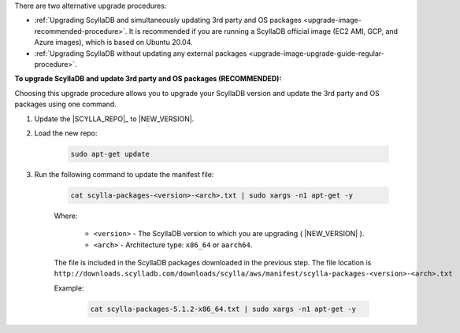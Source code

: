 There are two alternative upgrade procedures:

* :ref:`Upgrading ScyllaDB and simultaneously updating 3rd party and OS packages <upgrade-image-recommended-procedure>`. It is recommended if you are running a ScyllaDB official image (EC2 AMI, GCP, and Azure images), which is based on Ubuntu 20.04.

* :ref:`Upgrading ScyllaDB without updating any external packages <upgrade-image-upgrade-guide-regular-procedure>`.

.. _upgrade-image-recommended-procedure:

**To upgrade ScyllaDB and update 3rd party and OS packages (RECOMMENDED):**

.. versionadded:: 5.0

Choosing this upgrade procedure allows you to upgrade your ScyllaDB version and update the 3rd party and OS packages using one command. 

#. Update the |SCYLLA_REPO|_ to |NEW_VERSION|.

#. Load the new repo:

    .. code:: sh 
    
       sudo apt-get update

#. Run the following command to update the manifest file:

    .. code:: sh 
    
       cat scylla-packages-<version>-<arch>.txt | sudo xargs -n1 apt-get -y
    
    Where:

      * ``<version>`` - The ScyllaDB version to which you are upgrading ( |NEW_VERSION| ).
      * ``<arch>`` - Architecture type: ``x86_64`` or ``aarch64``.

    The file is included in the ScyllaDB packages downloaded in the previous step. The file location is ``http://downloads.scylladb.com/downloads/scylla/aws/manifest/scylla-packages-<version>-<arch>.txt``

    Example:

        .. code:: sh 
           
           cat scylla-packages-5.1.2-x86_64.txt | sudo xargs -n1 apt-get -y


.. _upgrade-image-upgrade-guide-regular-procedure: